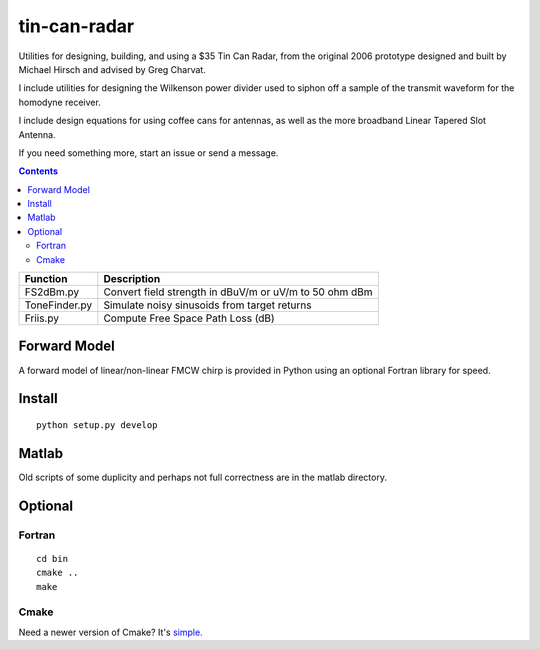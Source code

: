 =============
tin-can-radar
=============

Utilities for designing, building, and using a $35 Tin Can Radar, from the original 2006 prototype
designed and built by Michael Hirsch and advised by Greg Charvat.

I include utilities for designing the Wilkenson power divider used to siphon off a sample
of the transmit waveform for the homodyne receiver.

I include design equations for using coffee cans for antennas,
as well as the more broadband Linear Tapered Slot Antenna.

If you need something more, start an issue or send a message.

.. contents::


===========================     ==========================================================
Function                            Description
===========================     ==========================================================
FS2dBm.py                       Convert field strength in dBuV/m or uV/m to 50 ohm dBm
ToneFinder.py                   Simulate noisy sinusoids from  target returns
Friis.py                        Compute Free Space Path Loss (dB)
===========================     ==========================================================

Forward Model
=============
A forward model of linear/non-linear FMCW chirp is provided in Python using an optional Fortran library for speed.


Install
=======
::

    python setup.py develop


Matlab
======
Old scripts of some duplicity and perhaps not full correctness are in the matlab directory.

Optional
========

Fortran
-------------------
::

    cd bin
    cmake ..
    make


Cmake
-----
Need a newer version of Cmake? It's `simple. <https://gist.github.com/scienceopen/15c104d825289aa2c0f3489495fb01e5>`_
